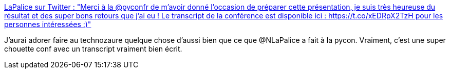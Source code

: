 :jbake-type: post
:jbake-status: published
:jbake-title: LaPalice sur Twitter : "Merci à la @pyconfr de m’avoir donné l’occasion de préparer cette présentation, je suis très heureuse du résultat et des super bons retours que j’ai eu ! Le transcript de la conférence est disponible ici : https://t.co/xEDRpX2TzH pour les personnes intéressées :)"
:jbake-tags: conférence,psychologie,manipulation,éthique,_mois_nov.,_année_2019
:jbake-date: 2019-11-03
:jbake-depth: ../
:jbake-uri: shaarli/1572794743000.adoc
:jbake-source: https://nicolas-delsaux.hd.free.fr/Shaarli?searchterm=https%3A%2F%2Ftwitter.com%2FNLaPalice%2Fstatus%2F1190685643036381189&searchtags=conf%C3%A9rence+psychologie+manipulation+%C3%A9thique+_mois_nov.+_ann%C3%A9e_2019
:jbake-style: shaarli

https://twitter.com/NLaPalice/status/1190685643036381189[LaPalice sur Twitter : "Merci à la @pyconfr de m’avoir donné l’occasion de préparer cette présentation, je suis très heureuse du résultat et des super bons retours que j’ai eu ! Le transcript de la conférence est disponible ici : https://t.co/xEDRpX2TzH pour les personnes intéressées :)"]

J'aurai adorer faire au technozaure quelque chose d'aussi bien que ce que @NLaPalice a fait à la pycon. Vraiment, c'est une super chouette conf avec un transcript vraiment bien écrit.
